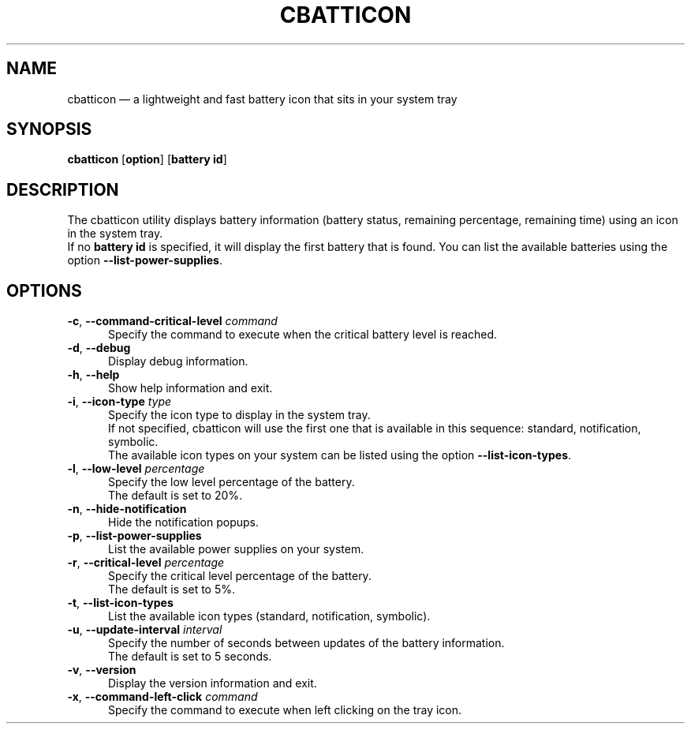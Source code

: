 .TH "CBATTICON" "1" "August 15, 2017" "cbatticon" "User manual"
.SH "NAME"
cbatticon \(em a lightweight and fast battery icon that sits in your system tray
.SH "SYNOPSIS"
.PP
\fBcbatticon\fR [\fBoption\fP] [\fBbattery id\fP]
.SH "DESCRIPTION"
.PP
The cbatticon utility displays battery information (battery status, remaining percentage, remaining time) using an icon in the system tray.
.br
If no \fBbattery id\fP is specified, it will display the first battery that is found.
You can list the available batteries using the option \fB\-\-list-power-supplies\fP.
.SH "OPTIONS"
.IP "\fB\-c\fP, \fB\-\-command-critical-level\fP \fIcommand\fR" 5
Specify the command to execute when the critical battery level is reached.
.IP "\fB-d\fP, \fB\-\-debug\fP" 5
Display debug information.
.IP "\fB-h\fP, \fB\-\-help\fP" 5
Show help information and exit.
.IP "\fB\-i\fP, \fB\-\-icon-type\fP \fItype\fR" 5
Specify the icon type to display in the system tray.
.br
If not specified, cbatticon will use the first one that is available in this sequence: standard, notification, symbolic.
.br
The available icon types on your system can be listed using the option \fB\-\-list-icon-types\fP.
.IP "\fB\-l\fP, \fB\-\-low-level\fP \fIpercentage\fR" 5
Specify the low level percentage of the battery.
.br
The default is set to 20%.
.IP "\fB-n\fP, \fB\-\-hide-notification\fP" 5
Hide the notification popups.
.IP "\fB-p\fP, \fB\-\-list-power-supplies\fP" 5
List the available power supplies on your system.
.IP "\fB\-r\fP, \fB\-\-critical-level\fP \fIpercentage\fR" 5
Specify the critical level percentage of the battery.
.br
The default is set to 5%.
.IP "\fB-t\fP, \fB\-\-list-icon-types\fP" 5
List the available icon types (standard, notification, symbolic).
.IP "\fB\-u\fP, \fB\-\-update-interval\fP \fIinterval\fR" 5
Specify the number of seconds between updates of the battery information.
.br
The default is set to 5 seconds.
.IP "\fB-v\fP, \fB\-\-version\fP" 5
Display the version information and exit.
.IP "\fB\-x\fP, \fB\-\-command-left-click\fP \fIcommand\fR" 5
Specify the command to execute when left clicking on the tray icon.
